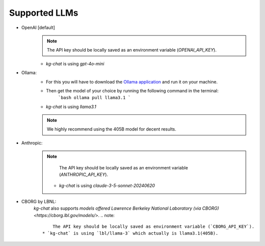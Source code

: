 Supported LLMs
==============

* OpenAI [default]
    .. note::
        The API key should be locally saved as an environment variable (`OPENAI_API_KEY`).
    * `kg-chat` is using `gpt-4o-mini`

* Ollama: 
    * For this you will have to download the `Ollama application <https://ollama.com/download>`_ and run it on your machine.
    * Then get the model of your choice by running the following command in the terminal:
        ```bash
        ollama pull llama3.1
        ```
    * `kg-chat` is using `llama3.1`
    .. note::
        We highly recommend using the 405B model for decent results.

* Anthropic:
    .. note::
            The API key should be locally saved as an environment variable (`ANTHROPIC_API_KEY`).
        * `kg-chat` is using `claude-3-5-sonnet-20240620`

* CBORG by LBNL:
    `kg-chat` also supports `models offered Lawrence Berkeley National Laboratory (via CBORG)<https://cborg.lbl.gov/models/>`.
    .. note::
            The API key should be locally saved as environment variable (`CBORG_API_KEY`).
        * `kg-chat` is using `lbl/llama-3` which actually is llama3.1(405B).